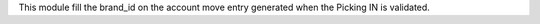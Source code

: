 This module fill the brand_id on the account move entry generated when the Picking IN is validated.
